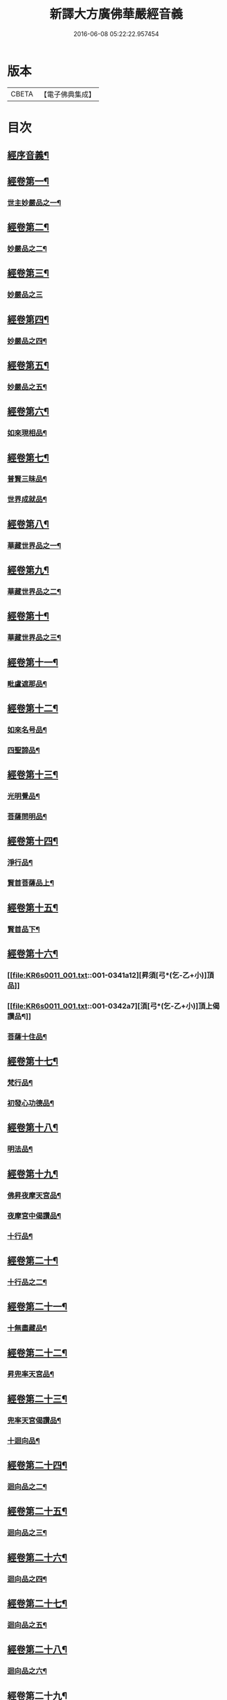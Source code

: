 #+TITLE: 新譯大方廣佛華嚴經音義 
#+DATE: 2016-06-08 05:22:22.957454

* 版本
 |     CBETA|【電子佛典集成】|

* 目次
** [[file:KR6s0011_001.txt::001-0312b3][經序音義¶]]
** [[file:KR6s0011_001.txt::001-0315a11][經卷第一¶]]
*** [[file:KR6s0011_001.txt::001-0315a12][世主妙嚴品之一¶]]
** [[file:KR6s0011_001.txt::001-0320a10][經卷第二¶]]
*** [[file:KR6s0011_001.txt::001-0320a11][妙嚴品之二¶]]
** [[file:KR6s0011_001.txt::001-0320b11][經卷第三¶]]
*** [[file:KR6s0011_001.txt::001-0320b11][妙嚴品之三]]
** [[file:KR6s0011_001.txt::001-0322a9][經卷第四¶]]
*** [[file:KR6s0011_001.txt::001-0322a10][妙嚴品之四¶]]
** [[file:KR6s0011_001.txt::001-0323a10][經卷第五¶]]
*** [[file:KR6s0011_001.txt::001-0323a11][妙嚴品之五¶]]
** [[file:KR6s0011_001.txt::001-0324b9][經卷第六¶]]
*** [[file:KR6s0011_001.txt::001-0324b10][如來現相品¶]]
** [[file:KR6s0011_001.txt::001-0325b4][經卷第七¶]]
*** [[file:KR6s0011_001.txt::001-0325b5][普賢三昧品¶]]
*** [[file:KR6s0011_001.txt::001-0325b9][世界成就品¶]]
** [[file:KR6s0011_001.txt::001-0326a11][經卷第八¶]]
*** [[file:KR6s0011_001.txt::001-0326a12][華藏世界品之一¶]]
** [[file:KR6s0011_001.txt::001-0328a5][經卷第九¶]]
*** [[file:KR6s0011_001.txt::001-0328a6][華藏世界品之二¶]]
** [[file:KR6s0011_001.txt::001-0328b8][經卷第十¶]]
*** [[file:KR6s0011_001.txt::001-0328b9][華藏世界品之三¶]]
** [[file:KR6s0011_001.txt::001-0329b7][經卷第十一¶]]
*** [[file:KR6s0011_001.txt::001-0329b8][毗盧遮那品¶]]
** [[file:KR6s0011_001.txt::001-0331a7][經卷第十二¶]]
*** [[file:KR6s0011_001.txt::001-0331a8][如來名号品¶]]
*** [[file:KR6s0011_001.txt::001-0332a9][四聖諦品¶]]
** [[file:KR6s0011_001.txt::001-0333a11][經卷第十三¶]]
*** [[file:KR6s0011_001.txt::001-0333a12][光明覺品¶]]
*** [[file:KR6s0011_001.txt::001-0334a8][菩薩問明品¶]]
** [[file:KR6s0011_001.txt::001-0336a2][經卷第十四¶]]
*** [[file:KR6s0011_001.txt::001-0336a3][淨行品¶]]
*** [[file:KR6s0011_001.txt::001-0338b3][賢首菩薩品上¶]]
** [[file:KR6s0011_001.txt::001-0339a11][經卷第十五¶]]
*** [[file:KR6s0011_001.txt::001-0339a12][賢首品下¶]]
** [[file:KR6s0011_001.txt::001-0341a12][經卷第十六¶]]
*** [[file:KR6s0011_001.txt::001-0341a12][昇須[弓*(乞-乙+小)]頂品]]
*** [[file:KR6s0011_001.txt::001-0342a7][湏[弓*(乞-乙+小)]頂上偈讚品¶]]
*** [[file:KR6s0011_001.txt::001-0342b4][菩薩十住品¶]]
** [[file:KR6s0011_001.txt::001-0342b9][經卷第十七¶]]
*** [[file:KR6s0011_001.txt::001-0342b10][梵行品¶]]
*** [[file:KR6s0011_001.txt::001-0343b3][初發心功德品¶]]
** [[file:KR6s0011_001.txt::001-0344b9][經卷第十八¶]]
*** [[file:KR6s0011_001.txt::001-0344b10][明法品¶]]
** [[file:KR6s0011_001.txt::001-0345a8][經卷第十九¶]]
*** [[file:KR6s0011_001.txt::001-0345a9][佛昇夜摩天宮品¶]]
*** [[file:KR6s0011_001.txt::001-0345a11][夜摩宮中偈讚品¶]]
*** [[file:KR6s0011_001.txt::001-0345b2][十行品¶]]
** [[file:KR6s0011_001.txt::001-0346a8][經卷第二十¶]]
*** [[file:KR6s0011_001.txt::001-0346a9][十行品之二¶]]
** [[file:KR6s0011_001.txt::001-0347a4][經卷第二十一¶]]
*** [[file:KR6s0011_001.txt::001-0347a5][十無盡藏品¶]]
** [[file:KR6s0011_001.txt::001-0348b4][經卷第二十二¶]]
*** [[file:KR6s0011_001.txt::001-0348b5][昇兜率天宮品¶]]
** [[file:KR6s0011_001.txt::001-0350a3][經卷第二十三¶]]
*** [[file:KR6s0011_001.txt::001-0350a4][兜率天宮偈讚品¶]]
*** [[file:KR6s0011_001.txt::001-0350a7][十迴向品¶]]
** [[file:KR6s0011_001.txt::001-0351a3][經卷第二十四¶]]
*** [[file:KR6s0011_001.txt::001-0351a4][迴向品之二¶]]
** [[file:KR6s0011_001.txt::001-0351b5][經卷第二十五¶]]
*** [[file:KR6s0011_001.txt::001-0351b6][迴向品之三¶]]
** [[file:KR6s0011_001.txt::001-0352b10][經卷第二十六¶]]
*** [[file:KR6s0011_001.txt::001-0352b11][迴向品之四¶]]
** [[file:KR6s0011_001.txt::001-0354a10][經卷第二十七¶]]
*** [[file:KR6s0011_001.txt::001-0354a11][迴向品之五¶]]
** [[file:KR6s0011_001.txt::001-0355a7][經卷第二十八¶]]
*** [[file:KR6s0011_001.txt::001-0355a8][迴向品之六¶]]
** [[file:KR6s0011_001.txt::001-0356a3][經卷第二十九¶]]
*** [[file:KR6s0011_001.txt::001-0356a4][迴向品之七¶]]
** [[file:KR6s0011_001.txt::001-0356a10][經卷第三十¶]]
*** [[file:KR6s0011_001.txt::001-0356a11][迴向品之八¶]]
** [[file:KR6s0011_001.txt::001-0356b2][經卷第三十一¶]]
*** [[file:KR6s0011_001.txt::001-0356b3][迴向品之九¶]]
** [[file:KR6s0011_001.txt::001-0356b7][經卷第三十二¶]]
*** [[file:KR6s0011_001.txt::001-0356b8][迴向品之十¶]]
** [[file:KR6s0011_001.txt::001-0356b10][經卷第三十三¶]]
*** [[file:KR6s0011_001.txt::001-0356b11][迴向品之十一¶]]
** [[file:KR6s0011_001.txt::001-0357a10][經卷第三十四¶]]
*** [[file:KR6s0011_001.txt::001-0357a11][十地品之一¶]]
** [[file:KR6s0011_001.txt::001-0357b11][經卷第三十五¶]]
*** [[file:KR6s0011_001.txt::001-0357b11][十地品之二]]
** [[file:KR6s0011_001.txt::001-0358b8][經卷第三十六¶]]
*** [[file:KR6s0011_001.txt::001-0358b9][十地品之三¶]]
** [[file:KR6s0011_001.txt::001-0359a12][經卷第三十七]]
*** [[file:KR6s0011_001.txt::001-0359b2][十地品之四¶]]
** [[file:KR6s0011_001.txt::001-0359b8][經卷第三十八¶]]
*** [[file:KR6s0011_001.txt::001-0359b9][十地品之五¶]]
** [[file:KR6s0011_001.txt::001-0360a9][經卷第三十九¶]]
*** [[file:KR6s0011_001.txt::001-0360a10][十地品之六¶]]
** [[file:KR6s0011_001.txt::001-0361a5][經卷第四十¶]]
*** [[file:KR6s0011_001.txt::001-0361a6][十定品之一¶]]
** [[file:KR6s0011_002.txt::002-0363b4][經卷第四十一¶]]
*** [[file:KR6s0011_002.txt::002-0363b5][十定品之二¶]]
** [[file:KR6s0011_002.txt::002-0364a12][經卷第四十二]]
*** [[file:KR6s0011_002.txt::002-0364b2][十定品之三¶]]
** [[file:KR6s0011_002.txt::002-0365a11][經卷第四十三¶]]
*** [[file:KR6s0011_002.txt::002-0365a12][十定品之三¶]]
** [[file:KR6s0011_002.txt::002-0365b8][經卷第四十四¶]]
*** [[file:KR6s0011_002.txt::002-0365b9][十通品¶]]
*** [[file:KR6s0011_002.txt::002-0365b11][十忍品¶]]
** [[file:KR6s0011_002.txt::002-0366a5][經卷第四十五¶]]
*** [[file:KR6s0011_002.txt::002-0366a6][阿僧祇品¶]]
*** [[file:KR6s0011_002.txt::002-0366b6][壽量品¶]]
*** [[file:KR6s0011_002.txt::002-0366b10][諸菩薩住處品¶]]
** [[file:KR6s0011_002.txt::002-0368a3][經卷第四十六¶]]
*** [[file:KR6s0011_002.txt::002-0368a4][佛不思議法品之上¶]]
** [[file:KR6s0011_002.txt::002-0368a8][經卷第四十七¶]]
*** [[file:KR6s0011_002.txt::002-0368a9][佛不思議法品之下¶]]
** [[file:KR6s0011_002.txt::002-0368b9][經卷第四十八¶]]
*** [[file:KR6s0011_002.txt::002-0368b10][如來十身相海品¶]]
*** [[file:KR6s0011_002.txt::002-0369b9][如來隨好光明功德品第三十五¶]]
** [[file:KR6s0011_002.txt::002-0370a5][經卷第四十九¶]]
*** [[file:KR6s0011_002.txt::002-0370a6][普賢行品第三十六¶]]
** [[file:KR6s0011_002.txt::002-0370b7][經卷第五十¶]]
*** [[file:KR6s0011_002.txt::002-0370b8][如來出現品第三十七之一¶]]
** [[file:KR6s0011_002.txt::002-0371b3][經卷第五十一¶]]
*** [[file:KR6s0011_002.txt::002-0371b4][如來出現品之二¶]]
** [[file:KR6s0011_002.txt::002-0371b8][經卷第五十二¶]]
*** [[file:KR6s0011_002.txt::002-0371b9][如來出現品之三¶]]
** [[file:KR6s0011_002.txt::002-0372a4][經卷第五十三¶]]
*** [[file:KR6s0011_002.txt::002-0372a5][離世閒品第三十八之一¶]]
** [[file:KR6s0011_002.txt::002-0372a11][經卷第五十四¶]]
*** [[file:KR6s0011_002.txt::002-0372a12][離世閒品之二¶]]
** [[file:KR6s0011_002.txt::002-0372b3][經卷第五十五¶]]
*** [[file:KR6s0011_002.txt::002-0372b4][離世閒品之三¶]]
** [[file:KR6s0011_002.txt::002-0373a4][經卷第五十六¶]]
*** [[file:KR6s0011_002.txt::002-0373a5][離世閒品之四¶]]
** [[file:KR6s0011_002.txt::002-0373a12][經卷第五十七¶]]
*** [[file:KR6s0011_002.txt::002-0373a12][離世閒品之五]]
** [[file:KR6s0011_002.txt::002-0373b10][經卷第五十八¶]]
*** [[file:KR6s0011_002.txt::002-0373b11][離世閒品之六¶]]
** [[file:KR6s0011_002.txt::002-0375a8][經卷第五十九¶]]
*** [[file:KR6s0011_002.txt::002-0375a9][離世閒品之七¶]]
** [[file:KR6s0011_002.txt::002-0376a10][經卷第六十¶]]
*** [[file:KR6s0011_002.txt::002-0376a11][入法界品第三十九之一¶]]
** [[file:KR6s0011_002.txt::002-0378b3][經卷第六十一¶]]
*** [[file:KR6s0011_002.txt::002-0378b4][入法界品之二¶]]
** [[file:KR6s0011_002.txt::002-0378b11][經卷第六十二¶]]
*** [[file:KR6s0011_002.txt::002-0378b11][入法界品之三]]
** [[file:KR6s0011_002.txt::002-0380a11][經卷第六十三¶]]
*** [[file:KR6s0011_002.txt::002-0380a12][入法界品之四¶]]
** [[file:KR6s0011_002.txt::002-0381a10][經卷第六十四¶]]
*** [[file:KR6s0011_002.txt::002-0381a11][入法界品之五¶]]
** [[file:KR6s0011_002.txt::002-0382b6][經卷第六十五¶]]
*** [[file:KR6s0011_002.txt::002-0382b7][入法界品之六¶]]
** [[file:KR6s0011_002.txt::002-0383a7][經卷第六十六¶]]
*** [[file:KR6s0011_002.txt::002-0383a8][入法界品之七¶]]
** [[file:KR6s0011_002.txt::002-0384b10][經卷第六十七¶]]
*** [[file:KR6s0011_002.txt::002-0384b11][入法界品之八¶]]
** [[file:KR6s0011_002.txt::002-0385b10][經卷第六十八¶]]
*** [[file:KR6s0011_002.txt::002-0385b11][入法界品之九¶]]
** [[file:KR6s0011_002.txt::002-0387a10][經卷第六十九¶]]
*** [[file:KR6s0011_002.txt::002-0387a11][入法界品之十¶]]
** [[file:KR6s0011_002.txt::002-0388a2][經卷第七十¶]]
*** [[file:KR6s0011_002.txt::002-0388a3][入法界品之十一¶]]
** [[file:KR6s0011_002.txt::002-0388b2][經卷第七十一¶]]
*** [[file:KR6s0011_002.txt::002-0388b3][入法界品之十二¶]]
** [[file:KR6s0011_002.txt::002-0388b8][經卷第七十二¶]]
*** [[file:KR6s0011_002.txt::002-0388b9][入法界之十三¶]]
** [[file:KR6s0011_002.txt::002-0389b9][經卷第七十三¶]]
*** [[file:KR6s0011_002.txt::002-0389b10][入法界品之十四¶]]
** [[file:KR6s0011_002.txt::002-0390b5][經卷第七十四¶]]
*** [[file:KR6s0011_002.txt::002-0390b6][入法界品之十五¶]]
** [[file:KR6s0011_002.txt::002-0391a5][經卷第七十五¶]]
*** [[file:KR6s0011_002.txt::002-0391a6][入法界品之十六¶]]
** [[file:KR6s0011_002.txt::002-0392a11][經卷第七十六¶]]
*** [[file:KR6s0011_002.txt::002-0392a12][入法界品之十七¶]]
** [[file:KR6s0011_002.txt::002-0393b9][經卷第七十七¶]]
*** [[file:KR6s0011_002.txt::002-0393b10][入法界品之十八¶]]
** [[file:KR6s0011_002.txt::002-0394b4][經卷第七十八¶]]
*** [[file:KR6s0011_002.txt::002-0394b5][入法界品之十九¶]]
** [[file:KR6s0011_002.txt::002-0396b2][經卷第七十九¶]]
*** [[file:KR6s0011_002.txt::002-0396b3][入法界品之二十¶]]
** [[file:KR6s0011_002.txt::002-0397a2][經卷第八十¶]]
*** [[file:KR6s0011_002.txt::002-0397a3][入法界品之二十一¶]]

* 卷
[[file:KR6s0011_001.txt][新譯大方廣佛華嚴經音義 1]]
[[file:KR6s0011_002.txt][新譯大方廣佛華嚴經音義 2]]

